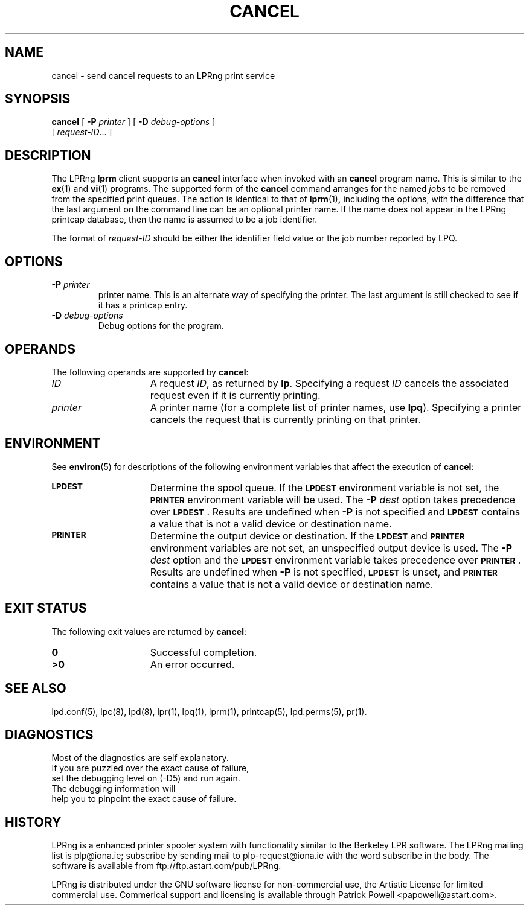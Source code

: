 .ds VE LPRng-3.6.1
'\" e
.\" @(#)lp.1 1.36 95/10/09 SMI; from SVr4
.\" Copyright 1989 AT&T
.\" Copyright (c) 1995, Sun Microsystems, Inc.
.\" All Rights Reserved
.\" Portions Copyright (c) 1992, X/Open Company Limited
.\" Portions Copyright (c) 1996, Patrick Powell
.\" All Rights Reserved
.ig
.EQ
gsize 10
delim $$
.EN
..
.TH CANCEL 1 \*(VE "LPRng"
.SH NAME
cancel \- send cancel requests to an LPRng print service
.SH SYNOPSIS
.B cancel
[
.BI \-P " printer"
] [
.BI \-D " debug-options"
]
.if n .ti +5n
[
.IR request-ID \|.\|.\|.
]
.SH DESCRIPTION
.IX "cancel command" "" "\fLcancel\fP \(em cancel requests to an LP print service"
.IX "LPRng print services" "cancel requests" "" "cancel requests \(em \fLcancel\fP"
.IX "printers" "cancel requests" "" "cancel requests \(em \fLcancel\fP"
.LP
The LPRng
\f3lprm\fP
client supports an \f3cancel\fP interface when invoked with an
\f3cancel\fP
program name.
This is similar to the
.BR ex (1)
and
.BR vi (1)
programs.
The supported form of the \f3cancel\fP command
arranges for the named \f2jobs\fP to be removed
from the specified print queues.
The action is identical to that of
.BR lprm (1) ,
including the options,
with the difference that the last argument on the
command line can be an optional printer name.
If the name does not appear in the LPRng
printcap database,
then the name is assumed to be a job identifier.
.PP
The format of
.I request-ID
should be either the identifier field value or the job number
reported by LPQ.
.br
.ne 10
.SH OPTIONS
.LP
.TP
\f3\-P \f2printer\f1
printer name.
This is an alternate way of specifying
the printer.
The last argument is still checked
to see if it has a printcap entry.
.TP
.BI \-D " debug-options"
Debug options for the program.
.ne 10
.SH OPERANDS
The following operands are supported by
.BR cancel :
.TP 15
.I ID
A request
.IR ID ,
as returned by
.BR lp .
Specifying a request
.I ID
cancels the associated request even if it is currently printing.
.TP
.I printer
A printer name
(for a complete list of printer names, use
.BR lpq ).
Specifying a printer
cancels the request that is currently printing on that printer.
.SH ENVIRONMENT
See
.BR environ (5)
for descriptions of the following environment variables that affect the
execution of
.BR cancel :
.TP 15
.SB LPDEST
Determine the spool queue.
If the
.SB LPDEST
environment variable is not set,
the
.SB PRINTER
environment variable will be used.
The
.BI \-P \0dest
option takes precedence over
.SB LPDEST\s0\f1.
Results are undefined when
.B \-P
is not specified and
.SB LPDEST
contains a value that is not a valid device or destination name.
.TP
.SB PRINTER
Determine the output device or destination.
If the
.SB LPDEST
and
.SB PRINTER
environment variables are not set, an unspecified output device is used.  The
.BI \-P \0dest
option and the
.SB LPDEST
environment variable takes precedence over
.SB PRINTER\s0\f1.
Results are undefined when
.B \-P
is not specified,
.SB LPDEST
is unset, and
.SB PRINTER
contains a value that is not a valid device or destination name.
.SH "EXIT STATUS"
The following exit values are returned by
.BR cancel :
.TP 15
.B 0
Successful completion.
.TP
.B >0
An error occurred.
.SH SEE ALSO
lpd.conf(5),
lpc(8),
lpd(8),
lpr(1),
lpq(1),
lprm(1),
printcap(5),
lpd.perms(5),
pr(1).
.SH DIAGNOSTICS
.nf
Most of the diagnostics are self explanatory.
If you are puzzled over the exact cause of failure,
set the debugging level on (-D5) and run again.
The debugging information will 
help you to pinpoint the exact cause of failure.
.fi
.SH "HISTORY"
.LP
LPRng is a enhanced printer spooler system
with functionality similar to the Berkeley LPR software.
The LPRng mailing list is plp@iona.ie;
subscribe by sending mail to plp-request@iona.ie with
the word subscribe in the body.
The software is available from ftp://ftp.astart.com/pub/LPRng.
.LP
LPRng is distributed under the GNU software license for non-commercial
use,
the Artistic License for limited commercial use. 
Commerical support and licensing is available through
Patrick Powell <papowell@astart.com>.
